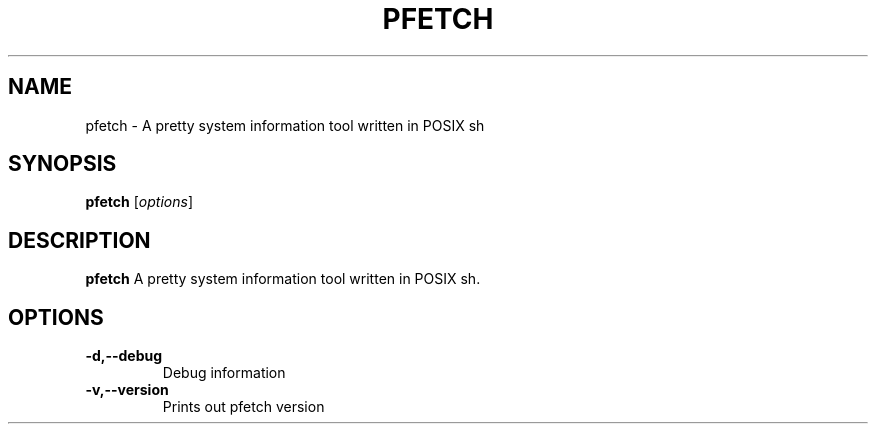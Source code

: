 .TH PFETCH 1
.SH NAME
pfetch \- A pretty system information tool written in POSIX sh
.SH SYNOPSIS
.B pfetch
.RI [ options ]
.SH DESCRIPTION
.B pfetch
A pretty system information tool written in POSIX sh.
.SH OPTIONS
.TP
.BR \-d,--debug
Debug information
.TP
.BR \-v,--version
Prints out pfetch version
